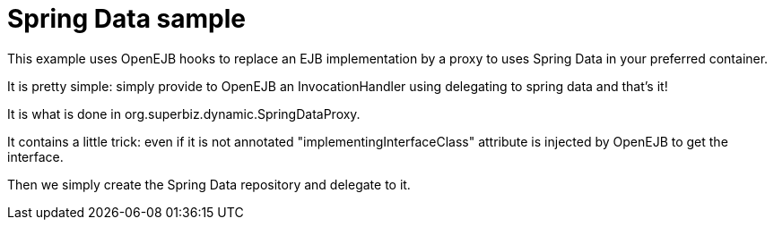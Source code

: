 = Spring Data sample

This example uses OpenEJB hooks to replace an EJB implementation by a proxy to uses Spring Data in your preferred container.

It is pretty simple: simply provide to OpenEJB an InvocationHandler using delegating to spring data and that's it!

It is what is done in org.superbiz.dynamic.SpringDataProxy.

It contains a little trick: even if it is not annotated "implementingInterfaceClass" attribute is injected by OpenEJB to get the interface.

Then we simply create the Spring Data repository and delegate to it.
